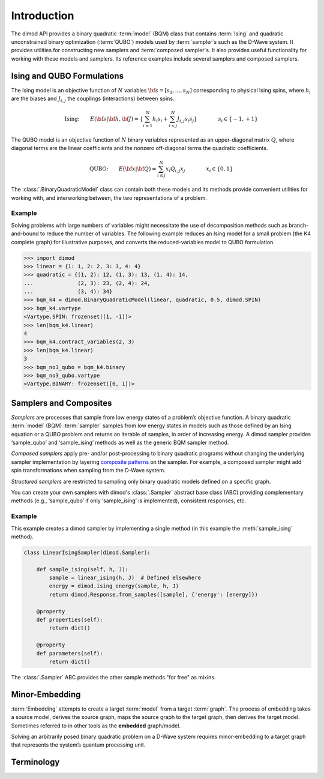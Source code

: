 ============
Introduction
============

The dimod API provides a binary quadratic :term:`model` (BQM) class that contains
:term:`Ising` and quadratic unconstrained binary optimization (\ :term:`QUBO`\ ) models
used by :term:`sampler`\ s such as the D-Wave system.
It provides utilities for constructing new samplers and :term:`composed sampler`\ s.
It also provides useful functionality for working with these models and samplers.
Its reference examples include several samplers and composed samplers.

Ising and QUBO Formulations
---------------------------

The Ising model is an objective function of :math:`N` variables :math:`\bf s=[s_1,...,s_N]`
corresponding to physical Ising spins, where :math:`h_i` are the biases and
:math:`J_{i,j}` the couplings (interactions) between spins.

.. math::

  \text{Ising:} \qquad
  E(\bf{s}|\bf{h},\bf{J})
  = \left\{ \sum_{i=1}^N h_i s_i +
  \sum_{i<j}^N J_{i,j} s_i s_j  \right\}
  \qquad\qquad s_i\in\{-1,+1\}


The QUBO model is an objective function of :math:`N` binary variables represented as an
upper-diagonal matrix :math:`Q`, where diagonal terms are the linear coefficients and
the nonzero off-diagonal terms the quadratic coefficients.

.. math::

		\text{QUBO:} \qquad E(\bf{x}| \bf{Q})
    =  \sum_{i\le j}^N x_i Q_{i,j} x_j
    \qquad\qquad x_i\in \{0,1\}

The :class:`.BinaryQuadraticModel` class can contain both these models and its methods provide
convenient utilities for working with, and interworking between, the two representations
of a problem.

Example
~~~~~~~

Solving problems with large numbers of variables might necessitate the use of decomposition
methods such as branch-and-bound to reduce the number of variables. The following
example reduces an Ising model for a small problem (the K4 complete graph) for
illustrative purposes, and converts the reduced-variables model to QUBO formulation.

.. code-block:: python

    >>> import dimod
    >>> linear = {1: 1, 2: 2, 3: 3, 4: 4}
    >>> quadratic = {(1, 2): 12, (1, 3): 13, (1, 4): 14,
    ...              (2, 3): 23, (2, 4): 24,
    ...              (3, 4): 34}
    >>> bqm_k4 = dimod.BinaryQuadraticModel(linear, quadratic, 0.5, dimod.SPIN)
    >>> bqm_k4.vartype
    <Vartype.SPIN: frozenset([1, -1])>
    >>> len(bqm_k4.linear)
    4
    >>> bqm_k4.contract_variables(2, 3)
    >>> len(bqm_k4.linear)
    3
    >>> bqm_no3_qubo = bqm_k4.binary
    >>> bqm_no3_qubo.vartype
    <Vartype.BINARY: frozenset([0, 1])>


Samplers and Composites
-----------------------

*Samplers* are processes that sample from low energy states of a problem’s objective function.
A binary quadratic :term:`model` (BQM) :term:`sampler` samples from low energy states in
models such as those defined by an Ising equation or a QUBO problem and returns an
iterable of samples, in order of increasing energy. A dimod
sampler provides ‘sample_qubo’ and ‘sample_ising’ methods as well as the generic
BQM sampler method.

*Composed samplers* apply pre- and/or post-processing to binary quadratic programs without
changing the underlying sampler implementation by layering
`composite patterns <https://en.wikipedia.org/wiki/Composite_pattern>`_ on the
sampler. For example, a composed sampler might add spin transformations when sampling
from the D-Wave system.

*Structured samplers* are restricted to sampling only binary quadratic models defined
on a specific graph.

You can create your own samplers with dimod's :class:`.Sampler` abstract base class (ABC)
providing complementary methods (e.g., ‘sample_qubo’ if only ‘sample_ising’ is implemented),
consistent responses, etc.

Example
~~~~~~~

This example creates a dimod sampler by implementing a single method (in this example
the :meth:`sample_ising` method).

.. code-block:: python

    class LinearIsingSampler(dimod.Sampler):

        def sample_ising(self, h, J):
            sample = linear_ising(h, J)  # Defined elsewhere
            energy = dimod.ising_energy(sample, h, J)
            return dimod.Response.from_samples([sample], {'energy': [energy]})

        @property
        def properties(self):
            return dict()

        @property
        def parameters(self):
            return dict()

The :class:`.Sampler` ABC provides the other sample methods "for free"
as mixins.

Minor-Embedding
---------------

:term:`Embedding` attempts to create a target :term:`model` from a target :term:`graph`. The process of
embedding takes a source model, derives the source graph, maps the source graph to the target
graph, then derives the target model. Sometimes referred to in other tools as the **embedded** graph/model.

Solving an arbitrarily posed binary quadratic problem on a D-Wave system requires minor-embedding
to a target graph that represents the system’s quantum processing unit.

Terminology
-----------

.. glossary::

    chain
        A collection of nodes or variables in the target :term:`graph`\ /\ :term:`model`
        that we want to act as a single node/variable.

    chain strength
        Magnitude of the negative quadratic bias applied
        between variables to form a :term:`chain`.

    composed sampler
        Samplers that apply pre- and/or post-processing to binary quadratic programs without
        changing the underlying :term:`sampler` implementation by layering composite patterns
        on the sampler. For example, a composed sampler might add spin transformations when
        sampling from the D-Wave system.

    graph
        A collection of nodes and edges. A graph can be derived
        from a :term:`model`\ : a node for each variable and an edge for each pair
        of variables with a non-zero quadratic bias.

    model
        A collection of variables with associated linear and
        quadratic biases. Sometimes referred to in other tools as a **problem**.

    sampler
        A process that samples from low energy states of a problem’s :term:`objective function`.
        A binary quadratic model (BQM) sampler samples from low energy states in models such
        as those defined by an :term`Ising` equation or a Quadratic Unconstrained Binary
        Optimization (\ :term:`QUBO`\ ) problem and returns an iterable of samples, in order
        of increasing energy. A dimod sampler provides ‘sample_qubo’ and ‘sample_ising’ methods
        as well as the generic BQM sampler method.

    source
        In the context of :term:`embedding`, the model or induced :term:`graph` that we
        wish to embed. Sometimes referred to in other tools as the **logical** graph/model.

    structured sampler
        Samplers that are restricted to sampling only binary quadratic models defined
        on a specific :term:`graph`.

    target
        :term:`Embedding` attempts to create a target :term:`model` from a target
        :term:`graph`. The process of embedding takes a source model, derives the source
        graph, maps the source graph to the target graph, then derives the target
        model. Sometimes referred to in other tools as the **embedded** graph/model.
